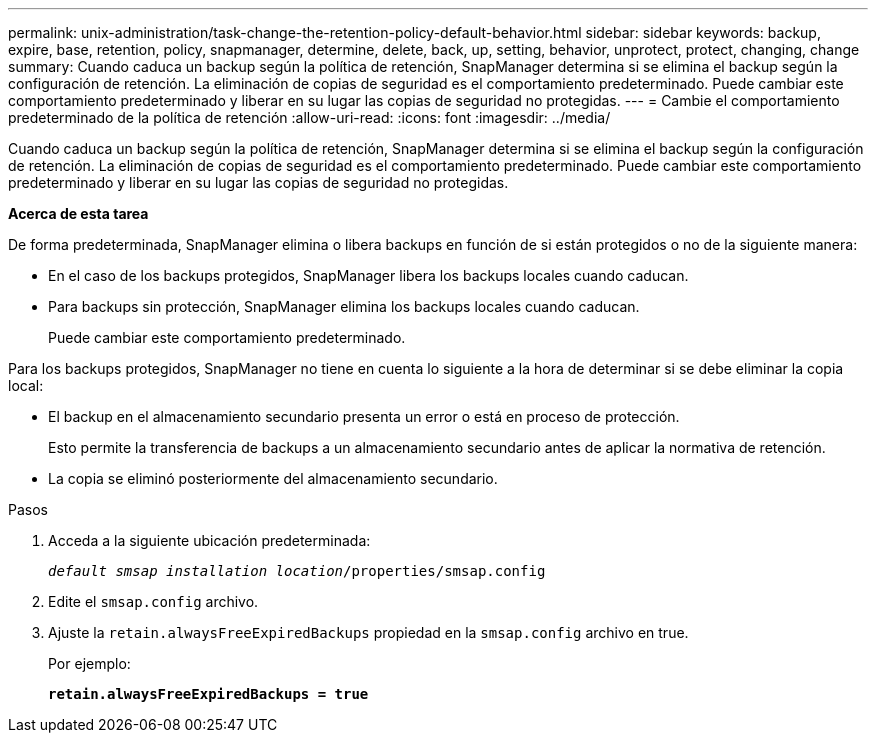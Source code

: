 ---
permalink: unix-administration/task-change-the-retention-policy-default-behavior.html 
sidebar: sidebar 
keywords: backup, expire, base, retention, policy, snapmanager, determine, delete, back, up, setting, behavior, unprotect, protect, changing, change 
summary: Cuando caduca un backup según la política de retención, SnapManager determina si se elimina el backup según la configuración de retención. La eliminación de copias de seguridad es el comportamiento predeterminado. Puede cambiar este comportamiento predeterminado y liberar en su lugar las copias de seguridad no protegidas. 
---
= Cambie el comportamiento predeterminado de la política de retención
:allow-uri-read: 
:icons: font
:imagesdir: ../media/


[role="lead"]
Cuando caduca un backup según la política de retención, SnapManager determina si se elimina el backup según la configuración de retención. La eliminación de copias de seguridad es el comportamiento predeterminado. Puede cambiar este comportamiento predeterminado y liberar en su lugar las copias de seguridad no protegidas.

*Acerca de esta tarea*

De forma predeterminada, SnapManager elimina o libera backups en función de si están protegidos o no de la siguiente manera:

* En el caso de los backups protegidos, SnapManager libera los backups locales cuando caducan.
* Para backups sin protección, SnapManager elimina los backups locales cuando caducan.
+
Puede cambiar este comportamiento predeterminado.



Para los backups protegidos, SnapManager no tiene en cuenta lo siguiente a la hora de determinar si se debe eliminar la copia local:

* El backup en el almacenamiento secundario presenta un error o está en proceso de protección.
+
Esto permite la transferencia de backups a un almacenamiento secundario antes de aplicar la normativa de retención.

* La copia se eliminó posteriormente del almacenamiento secundario.


.Pasos
. Acceda a la siguiente ubicación predeterminada:
+
`_default smsap installation location_/properties/smsap.config`

. Edite el `smsap.config` archivo.
. Ajuste la `retain.alwaysFreeExpiredBackups` propiedad en la `smsap.config` archivo en true.
+
Por ejemplo:

+
`*retain.alwaysFreeExpiredBackups = true*`


